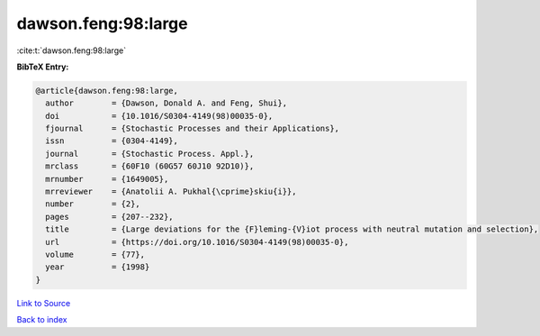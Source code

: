 dawson.feng:98:large
====================

:cite:t:`dawson.feng:98:large`

**BibTeX Entry:**

.. code-block:: bibtex

   @article{dawson.feng:98:large,
     author        = {Dawson, Donald A. and Feng, Shui},
     doi           = {10.1016/S0304-4149(98)00035-0},
     fjournal      = {Stochastic Processes and their Applications},
     issn          = {0304-4149},
     journal       = {Stochastic Process. Appl.},
     mrclass       = {60F10 (60G57 60J10 92D10)},
     mrnumber      = {1649005},
     mrreviewer    = {Anatolii A. Pukhal{\cprime}skiu{i}},
     number        = {2},
     pages         = {207--232},
     title         = {Large deviations for the {F}leming-{V}iot process with neutral mutation and selection},
     url           = {https://doi.org/10.1016/S0304-4149(98)00035-0},
     volume        = {77},
     year          = {1998}
   }

`Link to Source <https://doi.org/10.1016/S0304-4149(98)00035-0},>`_


`Back to index <../By-Cite-Keys.html>`_
